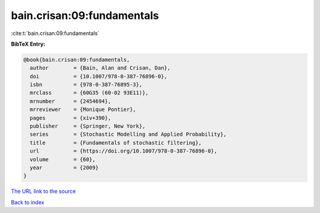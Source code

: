 bain.crisan:09:fundamentals
===========================

:cite:t:`bain.crisan:09:fundamentals`

**BibTeX Entry:**

.. code-block:: bibtex

   @book{bain.crisan:09:fundamentals,
     author        = {Bain, Alan and Crisan, Dan},
     doi           = {10.1007/978-0-387-76896-0},
     isbn          = {978-0-387-76895-3},
     mrclass       = {60G35 (60-02 93E11)},
     mrnumber      = {2454694},
     mrreviewer    = {Monique Pontier},
     pages         = {xiv+390},
     publisher     = {Springer, New York},
     series        = {Stochastic Modelling and Applied Probability},
     title         = {Fundamentals of stochastic filtering},
     url           = {https://doi.org/10.1007/978-0-387-76896-0},
     volume        = {60},
     year          = {2009}
   }

`The URL link to the source <https://doi.org/10.1007/978-0-387-76896-0>`__


`Back to index <../By-Cite-Keys.html>`__
